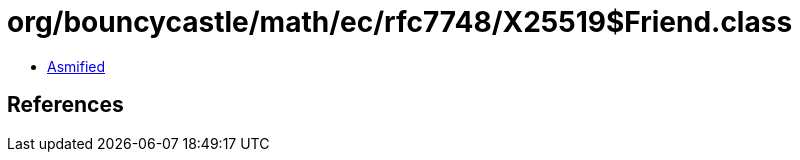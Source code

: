 = org/bouncycastle/math/ec/rfc7748/X25519$Friend.class

 - link:X25519$Friend-asmified.java[Asmified]

== References


